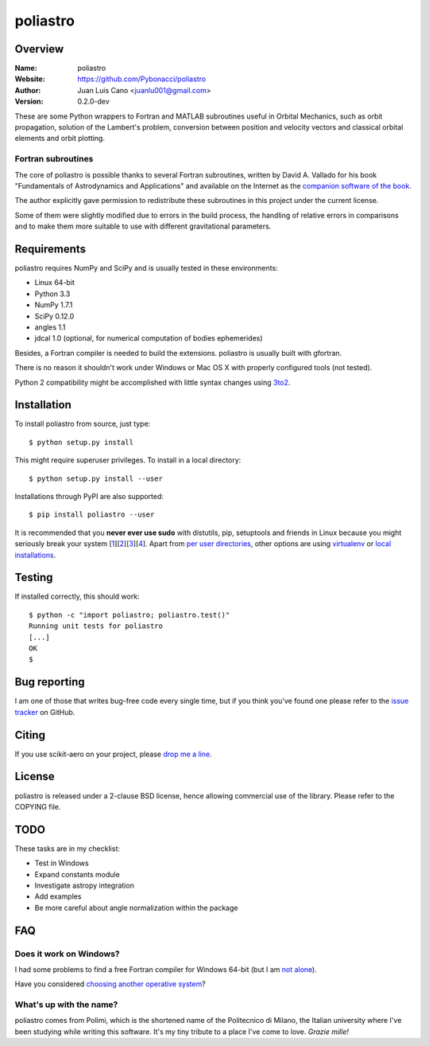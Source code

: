 =========
poliastro
=========

Overview
========

:Name: poliastro
:Website: https://github.com/Pybonacci/poliastro
:Author: Juan Luis Cano <juanlu001@gmail.com>
:Version: 0.2.0-dev

These are some Python wrappers to Fortran and MATLAB subroutines useful in
Orbital Mechanics, such as orbit propagation, solution of the Lambert's
problem, conversion between position and velocity vectors and classical
orbital elements and orbit plotting.

Fortran subroutines
-------------------

The core of poliastro is possible thanks to several Fortran subroutines,
written by David A. Vallado for his book "Fundamentals of Astrodynamics and
Applications" and available on the Internet as the `companion software of
the book`__.

.. __: http://celestrak.com/software/vallado-sw.asp

The author explicitly gave permission to redistribute these subroutines
in this project under the current license.

Some of them were slightly modified due to errors in the build process,
the handling of relative errors in comparisons and to make them more
suitable to use with different gravitational parameters.

Requirements
============

poliastro requires NumPy and SciPy and is usually tested in these
environments:

* Linux 64-bit
* Python 3.3
* NumPy 1.7.1
* SciPy 0.12.0
* angles 1.1
* jdcal 1.0 (optional, for numerical computation of bodies ephemerides)

Besides, a Fortran compiler is needed to build the extensions. poliastro
is usually built with gfortran.

There is no reason it shouldn't work under Windows or Mac OS X with
properly configured tools (not tested).

Python 2 compatibility might be accomplished with little syntax changes using
`3to2`_.

.. _3to2: https://pypi.python.org/pypi/3to2

Installation
============

To install poliastro from source, just type::

  $ python setup.py install

This might require superuser privileges. To install in a local directory::

  $ python setup.py install --user

Installations through PyPI are also supported::

  $ pip install poliastro --user

It is recommended that you **never ever use sudo** with distutils, pip,
setuptools and friends in Linux because you might seriously break your
system [1_][2_][3_][4_]. Apart from `per user directories`_, other options
are using `virtualenv`_  or `local installations`_.

.. _1: http://wiki.python.org/moin/CheeseShopTutorial#Distutils_Installation
.. _2: http://stackoverflow.com/questions/4314376/how-can-i-install-a-python-egg-file/4314446#comment4690673_4314446
.. _3: http://workaround.org/easy-install-debian
.. _4: http://matplotlib.1069221.n5.nabble.com/Why-is-pip-not-mentioned-in-the-Installation-Documentation-tp39779p39812.html

.. _`per user directories`: http://stackoverflow.com/a/7143496/554319
.. _`virtualenv`: http://pypi.python.org/pypi/virtualenv
.. _`local installations`: http://stackoverflow.com/a/4325047/554319

Testing
=======

If installed correctly, this should work::

  $ python -c "import poliastro; poliastro.test()"
  Running unit tests for poliastro
  [...]
  OK
  $ 

Bug reporting
=============

I am one of those that writes bug-free code every single time, but if you
think you've found one please refer to the `issue tracker`_ on GitHub.

.. _`issue tracker`: https://github.com/Pybonacci/poliastro/issues

Citing
======

If you use scikit-aero on your project, please
`drop me a line <mailto:juanlu001@gmail.com>`_.

License
=======

poliastro is released under a 2-clause BSD license, hence allowing commercial
use of the library. Please refer to the COPYING file.

TODO
====

These tasks are in my checklist:

* Test in Windows
* Expand constants module
* Investigate astropy integration
* Add examples
* Be more careful about angle normalization within the package

FAQ
===

Does it work on Windows?
------------------------

I had some problems to find a free Fortran compiler for Windows 64-bit
(but I am `not alone`__).

.. __: http://spyder-ide.blogspot.it/2012/08/scientific-python-distribution-for.html

Have you considered `choosing another operative system`__?

.. __: http://www.ubuntu.com/

What's up with the name?
------------------------

poliastro comes from Polimi, which is the shortened name of the Politecnico di
Milano, the Italian university where I've been studying while writing this
software. It's my tiny tribute to a place I've come to love. *Grazie mille!*
